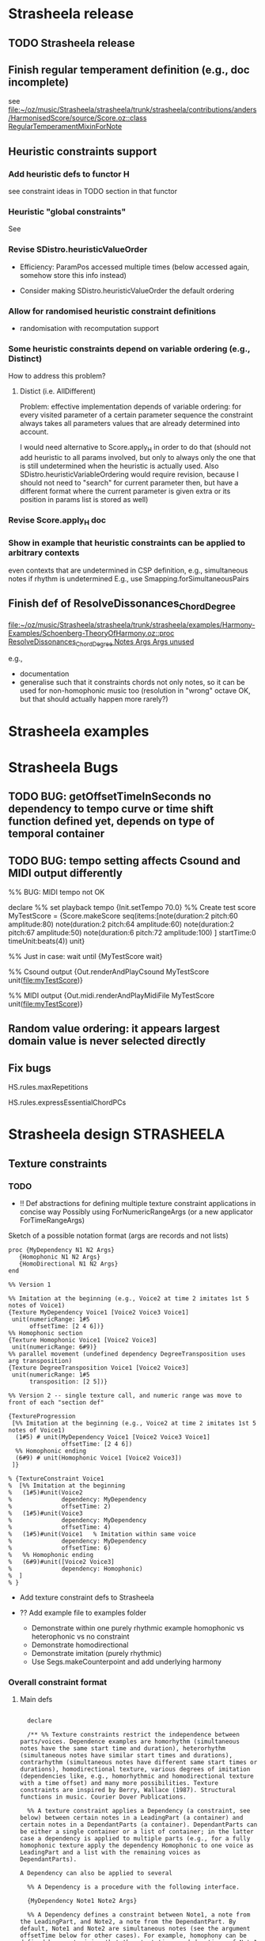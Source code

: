 #+CATEGORY: Strasheela

#+BABEL: :noweb yes :results silent :exports none

* Strasheela release

** TODO Strasheela release

** Finish regular temperament definition (e.g., doc incomplete)

   see [[file:~/oz/music/Strasheela/strasheela/trunk/strasheela/contributions/anders/HarmonisedScore/source/Score.oz::class%20RegularTemperamentMixinForNote][file:~/oz/music/Strasheela/strasheela/trunk/strasheela/contributions/anders/HarmonisedScore/source/Score.oz::class RegularTemperamentMixinForNote]]

** Heuristic constraints support

*** Add heuristic defs to functor H

 see constraint ideas in TODO section in that functor

# OK - port Jacopos heuristic constraints from JBS-constraints to Strasheela (avoid too much repetition, though: generalise)

# OK - port OMClouds constraints as heuristics to Strasheela
   
*** Heuristic "global constraints"
    
    See 

*** Revise SDistro.heuristicValueOrder

#    - OK Allow to randomise solution, but with support for recomputation

    - Efficiency: ParamPos accessed multiple times (below accessed again, somehow store this info instead)

    - Consider making SDistro.heuristicValueOrder the default ordering

*** Allow for randomised heuristic constraint definitions 

    - randomisation with recomputation support

*** Some heuristic constraints depend on variable ordering (e.g., Distinct)

    How to address this problem?

**** Distict (i.e. AllDifferent)

 Problem: effective implementation depends of variable ordering: for
 every visited parameter of a certain parameter sequence the
 constraint always takes all parameters values that are already
 determined into account.

 I would need alternative to Score.apply_H in order to do that (should
 not add heuristic to all params involved, but only to always only the
 one that is still undetermined when the heuristic is actually
 used. Also SDistro.heuristicVariableOrdering would require revision,
 because I should not need to "search" for current parameter then, but
 have a different format where the current parameter is given extra or
 its position in params list is stored as well)

*** Revise Score.apply_H doc

*** Show in example that heuristic constraints can be applied to arbitrary contexts

    even contexts that are undetermined in CSP definition, e.g., simultaneous notes if rhythm is undetermined
    E.g., use Smapping.forSimultaneousPairs


** Finish def of ResolveDissonances_ChordDegree
   [[file:~/oz/music/Strasheela/strasheela/trunk/strasheela/examples/Harmony-Examples/Schoenberg-TheoryOfHarmony.oz::proc%20ResolveDissonances_ChordDegree%20Notes%20Args%20Args%20unused][file:~/oz/music/Strasheela/strasheela/trunk/strasheela/examples/Harmony-Examples/Schoenberg-TheoryOfHarmony.oz::proc ResolveDissonances_ChordDegree Notes Args Args unused]]

   e.g., 
   - documentation
   - generalise such that it constraints chords not only notes, so it can be used for non-homophonic music too (resolution in "wrong" octave OK, but that should actually happen more rarely?)


* Strasheela examples


* Strasheela Bugs

** TODO BUG: getOffsetTimeInSeconds  no dependency to tempo curve or time shift function defined yet, depends on type of temporal container

** TODO BUG: tempo setting affects Csound and MIDI output differently

%% BUG: MIDI tempo not OK

declare
%% set playback tempo
{Init.setTempo 70.0}
%% Create test score
MyTestScore = {Score.makeScore
	       seq(items:[note(duration:2
			       pitch:60
			       amplitude:80)
			  note(duration:2
			       pitch:64
			       amplitude:60)
			  note(duration:2
			       pitch:67
			       amplitude:50)
			  note(duration:6
			       pitch:72
			       amplitude:100)
			 ]
		   startTime:0
		   timeUnit:beats(4))
	       unit}


%% Just in case: wait until 
{MyTestScore wait}


%% Csound output 
{Out.renderAndPlayCsound MyTestScore
 unit(file:myTestScore)}

%% MIDI output
{Out.midi.renderAndPlayMidiFile MyTestScore
 unit(file:myTestScore)}


** Random value ordering: it appears largest domain value is never selected directly

** Fix bugs

   HS.rules.maxRepetitions

   HS.rules.expressEssentialChordPCs


* Strasheela design						    :STRASHEELA:

** Texture constraints

*** TODO 

    - !! Def abstractions for defining multiple texture constraint applications in concise way
      Possibly using ForNumericRangeArgs (or a new applicator ForTimeRangeArgs) 

Sketch of a possible notation format (args are records and not lists)

#+begin_src oz :results output 
    proc {MyDependency N1 N2 Args}
       {Homophonic N1 N2 Args}
       {HomoDirectional N1 N2 Args}
    end
      
    %% Version 1
    
    %% Imitation at the beginning (e.g., Voice2 at time 2 imitates 1st 5 notes of Voice1)
    {Texture MyDependency Voice1 [Voice2 Voice3 Voice1]
     unit(numericRange: 1#5
          offsetTime: [2 4 6])}
    %% Homophonic section
    {Texture Homophonic Voice1 [Voice2 Voice3]
     unit(numericRange: 6#9)}
    %% parallel movement (undefined dependency DegreeTransposition uses arg transposition)
    {Texture DegreeTransposition Voice1 [Voice2 Voice3]
     unit(numericRange: 1#5
          transposition: [2 5])}
  
    %% Version 2 -- single texture call, and numeric range was move to front of each "section def"
    
    {TextureProgression
     [%% Imitation at the beginning (e.g., Voice2 at time 2 imitates 1st 5 notes of Voice1)
      (1#5) # unit(MyDependency Voice1 [Voice2 Voice3 Voice1]  
                   offsetTime: [2 4 6])
      %% Homophonic ending
      (6#9) # unit(Homophonic Voice1 [Voice2 Voice3])
     ]}
    
    % {TextureConstraint Voice1
    %  [%% Imitation at the beginning
    %   (1#5)#unit(Voice2
    %              dependency: MyDependency
    %              offsetTime: 2)
    %   (1#5)#unit(Voice3
    %              dependency: MyDependency
    %              offsetTime: 4)
    %   (1#5)#unit(Voice1   % Imitation within same voice
    %              dependency: MyDependency
    %              offsetTime: 6)
    %   %% Homophonic ending
    %   (6#9)#unit([Voice2 Voice3]
    %              dependency: Homophonic)
    %  ] 
    % }
#+end_src


    - Add texture constraint defs to Strasheela

    - ?? Add example file to examples folder
      - Demonstrate within one purely rhythmic example homophonic vs heterophonic vs no constraint
      - Demonstrate homodirectional
      - Demonstrate imitation (purely rhythmic)
      - Use Segs.makeCounterpoint and add underlying harmony


*** Overall constraint format

**** Main defs

#+srcname: MakeTextureConstraint
#+begin_src oz :results output 
    
    declare
    
    /** %% Texture constraints restrict the independence between parts/voices. Dependence examples are homorhythm (simultaneous notes have the same start time and duration), heterorhythm (simultaneous notes have similar start times and durations), contrarhythm (simultaneous notes have different same start times or durations), homodirectional texture, various degrees of imitation (dependencies like, e.g., homorhythmic and homodirectional texture with a time offset) and many more possibilities. Texture constraints are inspired by Berry, Wallace (1987). Structural functions in music. Courier Dover Publications.
    
    %% A texture constraint applies a Dependency (a constraint, see below) between certain notes in a LeadingPart (a container) and certain notes in a DependantParts (a container). DependantParts can be either a single container or a list of container; in the latter case a dependency is applied to multiple parts (e.g., for a fully homophonic texture apply the dependency Homophonic to one voice as LeadingPart and a list with the remaining voices as DependantParts).
  
  A Dependency can also be applied to several 
    
    %% A Dependency is a procedure with the following interface.
    
    {MyDependency Note1 Note2 Args}
    
    %% A Dependency defines a constraint between Note1, a note from the LeadingPart, and Note2, a note from the DependantPart. By default, Note1 and Note2 are simultaneous notes (see the argument offsetTime below for other cases). For example, homophony can be defined by constraining that the start times and durations of Note1 and Note2 are equal. Constraints that require more complex score contexts (e.g., the note succeeding Note1 in LeadingPart) are defined by accessing such contexts from the given notes (e.g., using methods like getTemporalSuccessor). The Dependency argument Args contains values for all optional arguments in the Args argument of a texture constraint (see below). Various dependencies are predefined (e.g., Homophonic, and HomoDirectional), and users can freely define their own.
    %%
    %% The argument Args of a texture constraint supports the following optional arguments.
    %%
    %% offsetTime (default 0): Using this argument, various forms of imitation can be defined. The dependency constraint is applied to a note in DependantPart that starts the specified amount of offset later than the respective note in LeadingPart.
    %% Remember that negative offset times are not allowed (if you would need them, simply swap the arguments LeadingPart and DependantPart).
    %% In case DependantParts is a list of containers, then a list of individual offset times can be given.
    %%
    %% timeRange: TODO
    %%
    %% numericRange (default nil): Specifies the positions of the affected notes in LeadingPart. For example, the numeric range [1#3 5#6] affects the notes at position 1-3 and 5-6 in LeadingPart and their simultaneous notes in DependantPart (if offsetTime is the default). numericRange is based on SMapping.forNumericRange, and supports all its index integers notations.
    %%
    %% Note that further arguments can be provided, which are then forwarded to the dependency constraints. For example, a transposition dependency may use a transposition argument which would then be included in the Args record for Texture. 
    %% In case DependantParts is a list of containers, then a list of individual values can be given to any argument.
    %%
    %%
    %% */
    %% TODO:
    %% * Generalise (or multiple versions?):
    %%  - Add an arg like processNoteLists: true OR false (false is the default). If true, then instead of processing one note of LeadingPart at a time, lists of notes are taken (as specified by numericRange). This is useful for constraining non-overlapping score contexts. For example, a dependency where a sequence of pitches are repeated (or transposed) without retaining their order (as Feldman does) can only be defined that way. By specifying an extra argument for this instead of generalising the whole definition, only specific dependency definitions need to deal with such cases, while others can rely on processing of individual notes. 
    %%  - Using SMapping.forNumericRange is only an option, another is SMapping.forTimeRange
    %%  - ?? Sim items is only an option, another is notes at same position, another is sim with an offset
    %%  - ?? Is is correct to only constrain notes? Should that be more general?
    proc {Texture Dependency LeadingPart DependantParts Args}
       Defaults = unit(numericRange: nil %% TODO: move this arg elsewhere (strucurally different)
                       offsetTime: 0)
       As = {Adjoin Defaults Args}
       proc {ConstrainPart N1 DependantPart Ags}
          DependantNs
       in
          thread
             DependantNs
             = {N1 getSimultaneousItemsOffset($ Ags.offsetTime
                                              toplevel: DependantPart
                                              test: isNote)}
          end
          thread
             {ForAll DependantNs
              proc {$ DependantN} {Dependency N1 DependantN Ags} end}
          end
       end
       fun {DuplicateArgs Ags N}
          {List.mapInd {List.make N}
           fun {$ I _}
              {Record.map Ags
               fun {$ X}
                  if {IsList X} then {Nth X I} else X end
               end}
           end}
       end
    in
       {SMapping.forNumericRange {LeadingPart collect($ test:isNote)}
        As.numericRange 
        proc {$ N}
           if {IsList DependantParts}
           then
              {ForAll {LUtils.matTrans
                       [DependantParts {DuplicateArgs As {Length DependantParts}}]}
               proc {$ [DependantPart Ags]}
                  {ConstrainPart N DependantPart Ags}
               end}
           else {ConstrainPart N DependantParts As}
           end
        end}
    end
  
    /** %% TODO: doc
    %% */
    proc {TextureProgression Specs}
       {ForAll Specs
        proc {$ NumericRange#Spc}
           Dependency = Spc.1
           LeadingPart = Spc.2
           DependantParts = Spc.3
           Args = {Record.subtractList Spc [1 2 3]}
        in
           {Texture Dependency LeadingPart DependantParts {Adjoin unit(numericRange:NumericRange) Args}}
        end}
    end
    
    /** %%
    %% Note that a truely homophonic texture only results for the default offset time 0, otherwise a time-shifted "homophonic" imitation results.
    %% */
    %% TODO:
    %% - doc
    %% - revise proc name
    proc {Homophonic N1 N2 Args}
       {N1 getStartTime($)} + Args.offsetTime = {N2 getStartTime($)}
       {N1 getDuration($)} = {N2 getDuration($)}
    end
    
    /* %% Heterophonic
    %% */
    %% NOTE: Heuristic constraints only affect parameters that are distributed
    %% TODO: add + Args.offsetTime to start1
    proc {HeuristicHomophonic N1 N2 Args} 
       {Score.apply_H H.equal [{N1 getStartTimeParameter($)} {N2 getStartTimeParameter($)}] 1}
       {Score.apply_H H.equal [{N1 getEndTimeParameter($)} {N2 getEndTimeParameter($)}] 1}
    end
    
    
    /** %% If the start time of N1 occurs between start and end of N2 including, then the start time of these notes are equal. In other words, the notes of N2's voice may be shorter than those of N1's voice, but whenever a longer note starts in the latter voice there also starts a note in the former.
    %% Generalised (?) version of "Orjan Sandred's notion of hierarchic rhythm.
    %% */
    %% BUG: can fail, but such minor inconsistencies may actually be good
    %% Problem: overall, rhythm followed too closely -- but I can easily force it otherwise (e.g., more notes in one layer with same overall end time.
    proc {HierarchicHomophonic N1 N2 Args}
       Start1 = {N1 getStartTime($)} + Args.offsetTime
       Start2 = {N2 getStartTime($)}
       End2 = {N2 getEndTime($)}
    in
       {FD.impl {FD.conj
                 (Start2 =<: Start1)
                 (Start1 =<: End2)}
        (Start1 =: Start2)
        1}
    end
    
    proc {HomoDirectional N1A N2A Args}
       N1B = {N1A getTemporalSuccessor($)}
       N2B = {N2A getTemporalSuccessor($)}
    in
       if N1B \= nil andthen N2B \= nil
       then
          {Pattern.direction {N1A getPitch($)} {N1B getPitch($)}}
          = {Pattern.direction {N2A getPitch($)} {N2B getPitch($)}}
       end
    end
    
#+end_src

**** Tests and examples

#+begin_src oz :results output
  <<MakeTextureConstraint>>
  
  %%
  %% Usage example, implementing a homorhythmic texture
  %%
  
  proc {MyDependency N1 N2 Args} 
     {Homophonic N1 N2 Args}
          % {HierarchicHomophonic N1 N2 Args}
          % {HeuristicHomophonic N1 N2 Args}
     {HomoDirectional N1 N2 Args}
  end
    
    
   {GUtils.setRandomGeneratorSeed 0}
    {SDistro.exploreOne 
     proc {$ MyScore}
        Voice1 Voice2 Voice3
     in
        MyScore = {Score.make sim([seq(info: fomus(inst: soprano)
                                       handle:Voice1
                                       [note note note note note note note note note note note note]
                                      )
                                   seq(info: fomus(inst: soprano) 
                                       handle:Voice2
                                       [note note note note note note note note note note note note])
                                   seq(info: fomus(inst: soprano) 
                                       handle:Voice3
                                       [note note note note note note note note note note note note])
                                  ]
                                 startTime:0
                                 timeUnit:beats(4))
                   add(note:fun {$ _}
                               {Score.make2 note(duration: {FD.int [1 2 4]}
                                                 pitch: {FD.int 60#72})
                                unit}
                            end)}
        {TextureProgression
         [%% Imitation at the beginning (e.g., Voice2 at time 2 imitates 1st 5 notes of Voice1)
          (1#5) # unit(MyDependency Voice1 [Voice2 Voice3 Voice1]  
                       offsetTime: [2 4 6])
          %% Homophonic ending
          (8#12) # unit(Homophonic Voice1 [Voice2 Voice3])
         ]}
        
        % {Texture MyDependency Voice1 [Voice2 Voice3 Voice1]
        %  unit(numericRange: 1#5
        %       offsetTime: [2 4 6])}      
        % {Texture Homophonic Voice1 [Voice2 Voice3]
        %  unit(numericRange: 9#12)}
        
        % {Texture MyDependency Voice1 Voice2
        %  unit(numericRange: 1#9
        %       offsetTime: 2)}
        
     end
     unit(value: heuristic
          % value:random
          order: leftToRight
         )}
  
#+end_src



#+begin_src oz :results output
  %% TMP test
  
    <<MakeTextureConstraint>>
  
    
    declare
    Voice1 Voice2 Voice3
    MyScore = {Score.make sim([seq(info: fomus(inst: soprano)
                                   handle:Voice1
                                   [note note note note note note note note note note note note]
                                  )
                               seq(info: fomus(inst: soprano) 
                                   handle:Voice2
                                   [note note note note note note note note note note note note])
                               seq(info: fomus(inst: soprano) 
                                   handle:Voice3
                                   [note note note note note note note note note note note note])
                              ]
                              startTime:0
                              timeUnit:beats(4))
               add(note:fun {$ _}
                           {Score.make2
                            note(duration: {FD.int [1 2 4]}
                                 pitch: {FD.int 60#72}
                                )
                            unit}
                        end)}
    {Texture MyDependency Voice1 [Voice2 Voice3 Voice1]
     unit(numericRange: 1#9
          offsetTime: [2 4 6])}      
#+end_src


Test method getSimultaneousItemsOffset
   
#+begin_src oz :results output
%% Test
  
  declare
  Voice1
  MyScore = {Score.make sim([seq(handle:Voice1
                                 [note(duration:1
                                       pitch:60)
                                  note(duration:1
                                       pitch:61)
                                  note(duration:2
                                       pitch:62)
                                  note(duration:1
                                       pitch:63)
                                  note(duration:1
                                       pitch:64)]
                                )
                                   seq(info: voice2
                                       [note(duration:1
                                             pitch:50)
                                        note(duration:1
                                             pitch:51)
                                        note(duration:2
                                             pitch:52)
                                        note(duration:1
                                             pitch:53)
                                        note(duration:1
                                             pitch:54)])
                                  ]
                                 startTime:0
                                 timeUnit:beats(4))
             unit}
  N1 = {Voice1 getItems($)}.1
  
  {Map {N1 getSimultaneousItemsOffset($ 2
                                      test: fun {$ N2}
                                               {N2 isNote($)} andthen
                                               {N2 findContainerRecursively($ {GUtils.toFun fun {$ C} {C hasThisInfo($ voice2)} end})} \= nil
                                            end)}
   fun {$ X} {X toInitRecord($)} end}
#+end_src


    Constraint applied to a container (typically a monophonic part) together with a specification for a time window: constraint is applied to all notes within that container and within that time window
    

Instead of applying a texture constraint to time windows, for now consider using =SMapping.forNumericRange=. Later you should add and the definitions =SMapping.forTimeRange= and =SMapping.mapTimeRange=.



*** "Parameters" to constrain

    - start time and duration
    - "Orjan's hierarchic rhythms (hierarchic homophony): 
      start times of notes with few long notes coincides with certain (important?) start times of a layer with more and shorter notes
    - pitch direction
    - pitch interval
    - pitch class interval
    - scale degree interval
    - ??

    - Inversion of ...



    - Interval between outer voices
    - Number of simultaneous voices/notes

    - Direct relation to dissonance degree -- I don't think I should implement that..



*** !! Always simultaneous events?

    *Decision: relation which notes are dependent notes must be controllable and not hard wired*

    Consider to make time window of dependant parts flexible, so that, e.g., various forms of imitation can be implemented with this constraint as well

    E.g., have a special "parameter" controlling the offset time between parts/voices. Of course, in case there are multiple dependant parts, their offset times can differ. 

    A nice result of this option would be, that I would have some flexible means to increase/decrease the amount of imitation, and also the offset times between imitations 

    Alternative option to find out dependant notes: same position 
    - Advantage: computationally cheap (no searching)
    - Disadvantage: less flexible, e.g., cannot deal with cases of different numbers of notes in related parts
  

*** How to implement similarity (hetero-)

    Heuristic constraints? Possibly with a random element (makes recomputation impossible)
     
    Try to avoid modelling it with strict constraints (e.g., using pattern constraints such as HowManyTry) -- inefficient, and unnecessarily strict


*** Higher-level texture constraints 

    Texture development with multiple calls of low-level texture constraints (see [[*Overall%20constraint%20format][Overall constraint format]])

    Could perhaps be implemented with something like a mapping, where for all arguments of the low-level texture constraints a sequence can be specified (and all args are optional) 


    Using the numericRange (or timeRange) notation together with predefined texture dependencies I could relatively concisely define textual developments
    


** !! Heuristic constraints on pitches: store distro strategies in HS.distro

   for [preliminary def] see 
   [[file:~/Compositions/Ethno2-Demo/oz/GlobalDefs.oz]]

   Missing in the def above: pattern motifs and heuristic constraints on pitches are incompatible 
   (pitches determined by propagation instead, no effect of heuristic constraints)

   Also, the somewhat revised distro defs in HS.distro are problematic -- temporal parameters of containers should not be visited early, but should also not be ignored altogether


** Pattern motifs: support for motif start parameter

   This support was already added to the Indian Shruti demo for Ethno2, see 
   file:~/Compositions/Ethno2-Demo/oz/Indian-Shrutis-Demo.oz

   add this functionality somehow to Pattern.useMotifs


** Regular Temperament as pitch (pitch class) representation

*** TODO 

    OK - Doc HS.db.makeRegularTemperament and HS.db.ratioToRegularTemperamentPC
      see [[file:~/oz/music/Strasheela/strasheela/trunk/strasheela/contributions/anders/HarmonisedScore/source/Database.oz::fun%20MakeRegularTemperament%20Generators%20GeneratorFactors%20Args][file:~/oz/music/Strasheela/strasheela/trunk/strasheela/contributions/anders/HarmonisedScore/source/Database.oz::fun MakeRegularTemperament Generators GeneratorFactors Args]]

    - Mapping of symbolic notation names (nominals and accidentals) to JI ratios, and then to PCs to temperament
      see [[file:~/oz/music/Strasheela/strasheela/trunk/strasheela/contributions/anders/RegularTemperament/RegularTemperament.oz::TODO%20ASCII%20notation%20for%20Extended%20Helmholtz%20Notation%20or%20Sagittal%20which%20mean%20their%20JI%20interpretation%20and%20which%20are%20then%20rounded%20into%20temperament%20with%20DB%20ratioToRegularTemperamentPC][file:~/oz/music/Strasheela/strasheela/trunk/strasheela/contributions/anders/RegularTemperament/RegularTemperament.oz::TODO ASCII notation for Extended Helmholtz Notation or Sagittal which mean their JI interpretation and which are then rounded into temperament with DB ratioToRegularTemperamentPC]]

      - Map each nominal and accidental to a ratio
	Still missing: suitable ASCII representation for EHE notation
      - In RegT.db.makeFullDB, allow to specify a set of possible accidentals to use for a certain temperament 
      - Map nominal/accidental ratios to PCs in current temperament (for some PCs there can be multiple symbolic notations)
      - (as in ET31 etc:) Create tuplet with PCs as features that map to the list of corresponding symbolic notations and the other way round
      - ?? Howto decide which notation to use if a specific PC is mapped to multiple symbolic notations? Write manually some tuple for this mapping, as before?

    - Chord / Scale / Interval databases
      
      - mapping symbolic note names to PCs in temperaments, then use this mapping in database (e.g., with existing ET31 database)
      OK - special chord/scale/interval features like dissonanceDegree: only included in database if given explicitely. In that case, entries without this features are filtered out. Report removals.
      OK - automatically filter out double entries (e.g., different JI database entries could be mapped to same temperament PCs, but then somehow report these removals.
      OK - optionally, extend chord/scale/interval database with extra entries given as args


    - Symbolic pitch notation

      - nominals measured in number of fifth up/down
      - accidentals # and b also measured in number of fifths up/down
      - map nominals internally to PCs with accumulated fifths generator 
	- approximate ratio 3/2 in temperament
	- if error of fifths larger than 11-comma (33#32, quarter tone) then exception: no symbolic notation
      - map all other accidentals to approximated JI accidentals
      - ?? what about quarter-tone accidentals of ET31 DB, should I replace these with 11-comma (33#32) accidental? Would that be too large an error (JI interpretion of accidental and 31-TET interval 38.71)?


    - Revise RegT.transform
      see [[file:~/oz/music/Strasheela/strasheela/trunk/strasheela/contributions/anders/RegularTemperament/source/DB.oz::fun%20Transform%20MyPitch][file:~/oz/music/Strasheela/strasheela/trunk/strasheela/contributions/anders/RegularTemperament/source/DB.oz::fun Transform MyPitch]]

    - Music notation output

      - Simple approach: notate 12-TET approximation, annotated with numeric cent offsets

      - Better approach: use mapping PCs -> symbolic notation (see above). Map each symbolic notation accidental to the corresponding EHE notation code for Lilypond etc.


    - Demonstrating examples
      see [[file:~/oz/music/Strasheela/strasheela/trunk/strasheela/examples/RegularTemperaments.oz]]


*** Info

**** Regular temperament usage infos

***** Computing required number of temperament tones for specific chords

	From: 	hmiller@IO.COM
	Subject: 	Re: [tuning] Re: 31TET as as "do it all" (or at least most things) scale
	Date: 	3. Juni 2010 05:17:29 GMT+01:00
	To: 	tuning@yahoogroups.com

One nice thing about regular temperament mappings is that you can easily 
tell how many notes in a chain you'll need if you want 7-limit tetrads 
(with simple arithmetic). Take negri as an example, with a generator 
mapping of <0, -4, 3, -2]. The most negative number in the mapping is -4 
and the most positive number is 3; so you'll need 4 + 1 + 3 = 8 notes in 
a chain for a single 4:5:6:7 or 1/4:5:6:7 chord (-4, -3, -2, -1, 0, 1, 
2, 3). Every additional note in the chain gives you another pair of 
tetrads, so the 10-note MOS has 3 of each (otonal and utonal). With 
scales that repeat at a fraction of an octave, this gives you the number 
of notes in a period, so you'll have to multiply by the number of 
periods in an octave.

**** Advantages and Possibilities 

    - Allows for arbitrary regular temperaments, including high-limit JI
    - Allows for new harmony constraints (e.g., Tenney-distance)
    
    - Dynamic tuning (even with only slightly extended current harmony model)

:COMMENT:

If I only have a new note mixin class that maps regular temperaments to a pitch class (i.e. still use the existing chord/scale classes etc), then I can already do dynamic tuning within certain limitations.

***** Email Bill Sethares Excerpt

	From: 	sethares@gmail.com
	Subject: 	Re: Comments on paper intended for Perspectives of New Music?
	Date: 	24. April 2010 03:40:54 GMT+01:00
	To: 	torsten.anders@plymouth.ac.uk

I think I have some good news for you then... here's the beauty of the  
"continua" that
Andy Milne and I talk about in our paper. Pick a set of generators and  
fix all but one.
Let this one change, and you get a variety of tunings. As long as you  
stay within some
pretty generous bounds (the "valid tuning range") then you get the  
exact same i,j pairs
for each interval and chord. So for instance, in the syntonic  
continuum, you have both
12-ET and 19-ET (along with a bunch of others). If you choose three  
sets of i,j so as to give you
a major chord in 12-ET, then the exact same i,j also give a major  
chord in 19-ET.
Of course, the exact tuning of the notes changes, but the basic  
relationships of
root-third-fifth are obtained in both ETs. The point is that you don't  
need to redefine
the chords/scales for every tuning separately, you can inherit from  
one tuning to another.

:END: 
  

**** Summary

Constrain the relation between generators of regular temperament, their  
factors and a 1200-TET pitch class (i.e. cents)
    
  (Generator1 * I + Generator2 * j + ...) mod 1200 = PitchClass


I would primarily need to write a new mixin for  
note classes which introduces the variables i, j, ... (and possibly  
the generators as variables), new chord/scale/interval databases in  
1200-TET (somehow generalised so that they can be customised for  
different regular temperaments!), and customised music notation for  
1200-TET (again customisable for different regular temperaments).  
Alternatively, I may choose 1200000-TET as pitch resolution (but 1200- 
TET already results in rather large variable domains witch may hamper  
efficiency). Anyway, I could keep several thousand related lines of  
code untouched :)

This idea artificially restricts the model to the octave as a period of a regular temperament with 1 or  
more further generators. However, as a musician I like to work with  
pitches without octave components (pitch classes). And I need pitch classes, e.g., to constrain relation to pitch class set of related chords/scales.

A regular temperament I would certainly implement with this approach  
is JI with some high prime limit. For example, I may use the just  
fifths and commas represented by a music notation such as Extended  
Helmholtz-Ellis as generators. I would then have a representation of  
this notation, which can be constrained.

In the long run, I would consider to introduce variants of the chord  
and scale classes where the pitches are defined directly by regular  
temperament generators and their factors instead of pitch classes. I  
expect this would cause quite some programming problems, and might not  
even possible, but it would be worth a try (I am currently using  
selection constrains -- something like a function NTH as constraint --  
to define the relation, e.g., between a chord index and the  
corresponding untransposed pitch class set. Instead of a pitch class  
set I would then instead have multiple sets of generators and factors  
that are interdependent). It may not be possible, because my language  
does not support a variable domain like set of tuples of integers. But  
it would be worth a try, because it would abstract away chord/scale  
definitions from a single temperament and thus generators could change  
within a piece (as you describe in your CMJ paper "Isomorphic  
Controllers and Dynamic Tuning: Invariant Fingering over a Tuning  
Continuum"), and it would then make also make the generators  
themselves constrainable (effectively the "tuning bend" would be  
constrained). Hm. No idea where that leads :)


**** Examples: Generator & Factor to PC mapping 

***** Meantone

    (Generator1 * I) mod 1200 = PC

    Generator1 = 696 cent (696.578428 cent)
    
    I = 0; PC = 0
    I = 1; PC = 696 // fifth
    I = 2; PC = 191 // maj second
    I = -1; PC = 504 // fourth
    ...

***** 7-limit JI

      (Generator1 * I1 + Generator2 * I2 + Generator3 * I3) mod 1200 = PC

      Generator1 = 702 // 3:2
      Generator2 = 386 // 5:4
      Generator3 = 969 // 7:4

      I1=0; I2=0; I3=0; PC = 0
      I1=0; I2=-1; I3=1; PC = 583 // 7:5
      I1=0; I2=1; I3=-1; PC = 617 // 10:7



**** Another Description: Regular Temperaments as Pitch Representation

***** Current Strasheela approach: ETs:

      Regular temperament with a single generator, represented by an (the ET pitch class) 
      
      1D regular temperament: octave is actually not another generator (period), therefore I can easily define relation between pitch classes and pitch with modulus.

      generator is alpha=2^(1/n)  : n is number of pitches per octave
      
      pitch classes then correspond to 
      alpha^1, alpha^2, alpha^3, ... alpha^n.

      Example 12-TET
      alpha=2^(1/n) = 1.0595    : frequency ratio of 12-TET step

      alpha^12 = 2.0 (the octave) 
      

***** Generalisation: n-D regular temperaments

     Allow for more than one generator, which then together represent a pitch class

     I would then only need some integer formula to map to pitches. However, I likely have no single-integer pitch class anymore..
     
     alpha: first generator
     beta: second generator

****** Using Floats

      alpha^i * beta^j

      In my current approach, beta is fixed to 2.0 (the octave)


      Example: Meantone 

      alpha = 5^(1/4) = 1.495348
      beta = 2.0

      alpha^0 * beta^0 = 1.0      // the root
      alpha^1 * beta^0 = 1.495348 // the fifth
      alpha^2 * beta^0 = 2.2361 // the nineth
      alpha^2 * beta^-1 = 1.118 // the major second
      ...

****** Using Integers

      Can I redefine this with cents (integers) instead of ratios (floats)
      I may even consider millicent...
      
      Mapping from regular temperament to pitches.
      alpha*i + beta*j = pitch

      Example Meantone: 
      alpha = 696 cent (696.578428 cent)
      beta = 1200 cent

      alpha*0 + beta*0 = 0 // the root 
      alpha*1 + beta*0 = 696 // the fifth
      alpha*2 * beta*0 = 1392 // the nineth
      alpha*2 * beta*-1 = 192 // the major second
      ...


      Example 12-TET:
      alpha = 100 cent
      beta = 1200 cent

      alpha*0 + beta*0 = 0 // the root 
      alpha*1 + beta*0 = 100 // the fifth
      alpha*2 * beta^0 = 200 // the nineth
      alpha^1 * beta^1 = 1300 // the minor ninth
      ...


      Example 7-limit JI:
      NOTE: I possibly better use 3:1, 5:1 etc...
      alpha = 1200 cent (2:1)
      beta = 702 cent (3:2)
      gamma = 386 cent (5:4)
      delta = 969 cent (7:4)
      
      alpha*0 + beta*0 + gamma*0 + delta*0 = 0
      alpha*0 + beta*0 + gamma*0 + delta*1 = 969 (7:4)
      alpha*0 + beta*0 + gamma*-1 + delta*1 = 583 (7:5)
      alpha*1 + beta*0 + gamma*1 + delta*-1 = 617 (10:7)


****** NOTE: 

     !!  Only problem: I cannot have negative numbers!  

     There are ways around that using some offset...


     The implementation can perhaps use one of the generalised sum propagators for efficiency
     http://www.mozart-oz.org/documentation/system/node21.html#section.fd.arithmetic



**** Info on Regular Temperaments in general

***** TODO !! Function/mapping of ratios to corresponding cent values for a given regular temperament 

      I would need a function that expects a set of generators that defines a regular temperament (in cent), and a frequency ratio (pitch class, i.e. without octave component) that expresses an interval and returns the approximation of this interval in the regular temperament (in cent).

      I can then define a single large JI chord/interval/scale database and use it for arbitrary regular temperaments (I would only need to prune the database, removing JI chords/scales/intervals whose approximation in the temperament has a too large error, and possible doublicates).

      Idea for simple implementation: compute all pitches of temperament in cent (sorted tuple of integers). Then, given a JI ratios translated into cent simply search for the temperament pitch that is closest. The difference is the error. 

***** TODO Notation for regular temperaments

      Use Extended Helmholtz-Ellis notation

****** Method 1

       - Specify temperted fifth interval in cent (quasi as generator, whether actually a generator of the regular temperament or not)
       	 -> I can then identify automatically all pitches notated quasi as sequence of Phythagorean fifths
       - Optionally, specify further tempered commas with their accidental (Strasheela atom and EHE string for Lilypond)
       	 -> I can then identify automatically all notation variants possible for each pitch

****** Method 2 (can both be used)

       - Define table (tuple) that maps 1200-TET pitch classes (cent values) to (i) Strasheela pair Nominal#Accidental and (ii) corresponding Lilypond code for nominals and accidentals
   
****** Method 3: simple

       If regular temperament is mapped to keys of Halberstadt keyboard, then I can simply notated these keys, quasi a tabulature :)
       This approach likely enough for Ethno2 contest (is using 24 tones then notated quarter tones)


***** Lists of Regular Temperaments 

      Catalog of Linear Temperaments (i.e. rank-2 regular temperaments where one generator is the octave)
      http://x31eq.com/catalog.htm 

      Another list of Linear Temperaments 
      http://www.tonalsoft.com/enc/e/equal-temperament.aspx

      Regular Temperament Finder (online application)
      http://x31eq.com/temper/pregular.html

      http://x31eq.com/temper/net.html
      


****** Graham' list

        From: 	gbreed@gmail.com
	Subject: 	Re: [tuning] The regular mapping paradigm strikes back
	Date: 	1. Mai 2010 10:27:39 GMT+01:00
	To: 	tuning@yahoogroups.com
	Reply-To: 	tuning@yahoogroups.com


Here's the generator for every rank 2 name in my database where the
period is an octave. That is, every TOP-RMS strictly linear
temperament based on consecutive primes. It tried to remove anything
obviously deviant, which would mean it was defined on a
non-consecutive prime limit. I may have missed some. Duplicate names
mean similar mappings for different limits.

38.413 Slender
45.139 Quartonic
77.191 Tertiaseptal
77.709 Valentine
77.881 Valentine
82.505 Nautilus
88.076 Octacot
98.670 Passion
100.838 Ripple
116.633 Miracle
116.675 Miracle
116.747 Miracle
125.608 Negrisept
125.755 Negripent
130.106 Mohajira
146.474 Bohpier
146.545 Bohpier
154.579 Nusecond
158.649 Hemikleismic
158.868 Hystrix
162.747 Porcupine
162.880 Porcupine
163.950 Porcupine
175.434 Sesquiquartififths
176.160 Tetracot
193.201 Luna
193.244 Hemithirds
193.898 Hemiwuerschmidt
228.334 Gorgo
230.336 Gamera
230.762 Gidorah
232.031 Cynder/Mothra
232.193 Cynder
233.930 Guiron
234.459 Rodan
239.977 Penta
251.881 Semaphore
252.635 Semaphore
259.952 Superpelog
260.388 Bug
271.107 Quasiorwell
271.426 Orwell
271.509 Orwell
271.546 Orwell
271.627 Orson
310.144 Myna
310.146 Myna
310.276 Myna
315.181 Parakleismic
315.240 Parakleismic
316.473 Keemun
316.732 Catakleismic
317.007 Hanson
317.121 Countercata
317.656 Keemun
321.847 Superkleismic
321.930 Superkleismic
339.519 Amity
348.119 Vicentino
348.415 Mohajira
348.477 Mohajira
348.558 Mohajira
348.594 Dicot
348.736 Mohajira
348.810 Mohajira
351.477 Hemififths
355.904 Beatles
378.479 Muggles
380.058 Magic
380.352 Magic
380.696 Magic
380.787 Magic
386.863 Grendel
387.383 Wuerschmidt
387.799 Wuerschmidt
425.942 Squares
425.957 Squares
426.276 Squares
427.208 Sidi
441.335 Clyde
443.058 Sensipent
443.383 Sensisept
443.626 Sensi
443.945 Sensisept
456.014 Father
464.845 Semisept
475.543 Vulture
475.636 Vulture
478.431 Mother
489.709 Superpyth
489.922 Superpyth
491.762 Quasisuper
496.746 Dominant
496.961 Undecental
497.384 Kwai
497.441 Cassandra
497.629 Schismatic
497.887 Alt. Cassandra
497.915 Garibaldi
498.243 Pontiac
498.264 Helmholtz
498.427 Dominant
498.444 Schism
498.761 Grackle
499.860 Sharptone
503.031 Meantone
503.358 Meantone
503.505 Meantone
503.566 Meanpop
503.761 Meantone
503.789 Meanpop
506.221 Flattone
516.694 Marvo
520.194 Mavila
526.003 Pelogic
567.594 Liese
568.865 Triton
580.267 Tritonic
580.286 Tritonic
582.452 Neptune

Graham


***** References

      A. Milne, W. A. Sethares, and J. Plamondon, Isomorphic Controllers and Dynamic Tuning - Invariant Fingering Over a Tuning Continuum, Computer Music Journal, Winter 2007

      http://en.wikipedia.org/wiki/Linear_temperament

      http://lumma.org/tuning/gws/regular.html


**** Emails with Bill Sethares    

     [chronological order]

****** Bill 

     From: 	sethares@gmail.com
	Subject: 	Re: Comments on paper intended for Perspectives of New Music?
	Date: 	22. April 2010 18:21:01 GMT+01:00
	To: 	torsten.anders@plymouth.ac.uk

Hi Torsten,

Thanks for the sneak preview of your paper. I read your paper (very  
quickly,
so I may not have understood some things) but I do have a few thoughts.

First, I would suggest that you motivate the work by stating some
concrete problem or problems that you are trying to solve.
As I read the introduction, it kind of sounds like this:
"here are some cool new features I added to my software Strasheela".
While I understand that this may be a personal motivation, you can
probably do better.... for example, you might pose one or more of the  
examples
(that you later on demonstrate) as a problem to be solved, and
then show how the additions to Strasheela help to solve those problems.
This is more a matter of packaging than of content, but I have to say  
that
I was a long way into the paper before I understood what you were
actually doing.

You say in a couple of places that your method is constrained to  
problems
with integer solutions, and that this is why you have not considered  
JI and
the meantone tunings directly, but only via approximation by certain  
ETs. I find this odd.
First, JI is defined by integer ratios, and it's hard to see why you  
can't
consider them in this way. As I understand the setup (and I may be
mistaken here) you use the integers 1,2,3, ... n to represent n-tone- 
equal
temperament, and then solve some kind of constrained optimization  
problem
over this set. So, what you are really doing is to take a generator  
alpha=2^(1/n)
and to consider all powers of alpha in the solution technique:
alpha^1, alpha^2, alpha^3, ... alpha^n.
If you think about the regular tuning paradigm, there is a clear way to
generalize this: have 2 generators! With alpha and beta as generators,
you still have integers to search over: you have the set
alpha^i * beta^j over a set of i in 1, 2, ... n and j in 1, 2, ... m.
In fact, this is what you are already doing, since you are assuming
octave reduction, you have just fixed one of the generators at 2.
This is why it's hard to understand why you have the restriction
to ETs -- using two generators (like you already are) you can get
a lot more tunings, just by using different values. And then of course,
if you can get to 3 or 4 generators, you will have almost every tuning
you've ever heard of...

Here's a possible criticism that you might want to address somewhere.
Suppose a reviewer were to say: algorithmic composition makes sense in
12-ET where we have centuries of knowledge about what the rules are.
But in a new tuning, one in which one doesn't have much experience,
how is it possible to define rules that can lead to sensible music?
In other words, for many people microtonality is an unknown -
in order to use the software, they are going to have to create rules
to constrain the creation of the piece. Isn't the real
problem that we don't know what the rules are?
(I think you do have an answer to this, by the way, but you
have not actually spelled it out).

A detail: I think you misunderstand Darreg's word "xenharmony".
It is not (in his usage) a synonym for microtonality. What he means
is "music that sounds different from what is possible in 12-ET."

Anyway, thanks again for showing it to me and good luck with
placing this in Perspectives!

--Bill Sethares

On Apr 21, 2010, at 8:25 AM, Torsten Anders wrote:

Dear Professor Sethares,

attached please find the draft of a paper describing a computational  
model and application examples for rule-based microtonal music  
composition, intended for publication in Perspectives of New Music.  
I would very much appreciate your comments on this paper, if you are  
interested and have the time (no full formal review necessary).

If at all possibly, please reply before end of May.

Thank you very much indeed!

Yours sincerely,
Torsten Anders

--
Torsten Anders
Interdisciplinary Centre for Computer Music Research
University of Plymouth
Office: +44-1752-586219
Private: +44-1752-558917
http://strasheela.sourceforge.net
http://www.torsten-anders.de

<MicrotonalHarmony.pdf>


****** Torsten 

Sent:  	 23 April 2010 16:58
To: 	
Bill Sethares [sethares@gmail.com]
Cc: 	
Eduardo Miranda
Attachments: 	
Dear Bill Sethares,

Thank you very much indeed for your quick and extremely helpful reply.

> First, I would suggest that you motivate the work by stating some concrete problem or problems that you are trying to solve.

That makes certainly sense.

> If you think about the regular tuning paradigm, there is a clear way to generalize this: have 2 generators!
> With alpha and beta as generators, you still have integers to search over

What a great idea!! When I developed the underlying pitch representation years ago I did not know about regular temperaments, and since then it just did not occur to me that I could do this :)

It would be pretty hard to use the approach you are presenting, because constraining the relation between i and j in alpha^i * beta^j on the one hand, and the resulting pitch on the other hand would leave the integer domain. However, I can simply represent the generators and the pitches of notes in cent (or even millicent if necessary), and then this constraint becomes

  generator1*i + generator2*j + ... = pitch

The only problem is still that I am actually limited to non-negative integers, and I would need negative i's, j's etc as well to move in all directions of the n-dimensional space of a regular temperament. However, there are ways around that using some offset... I will certainly further think about this matter :)

> But in a new tuning, one in which one doesn't have much experience, how is it possible to define rules that can lead to sensible music?

Ah, I see. I will address this question. 

> you misunderstand Darreg's word "xenharmony".

Oops, I look it up.

Again, thank you very very much for your valueable input.

Best wishes,
Torsten

--
Torsten Anders
Interdisciplinary Centre for Computer Music Research
University of Plymouth
http://strasheela.sourceforge.net
http://www.torsten-anders.de


****** Bill 

From: 	sethares@gmail.com
	Subject: 	Re: Comments on paper intended for Perspectives of New Music?
	Date: 	23. April 2010 21:20:19 GMT+01:00
	To: 	torsten.anders@plymouth.ac.uk

Happy to help...

On Apr 23, 2010, at 10:58 AM, Torsten Anders wrote:

Dear Bill Sethares,

Thank you very much indeed for your quick and extremely helpful reply. 

First, I would suggest that you motivate the work by stating some concrete problem or problems that you are trying to solve.

That makes certainly sense.

If you think about the regular tuning paradigm, there is a clear way to generalize this: have 2 generators! 
With alpha and beta as generators, you still have integers to search over 

What a great idea!! When I developed the underlying pitch representation years ago I did not know about regular temperaments, and since then it just did not occur to me that I could do this :) 

It would be pretty hard to use the approach you are presenting, because constraining the relation between i and j in alpha^i * beta^j on the one hand, and the resulting pitch on the other hand would leave the integer domain. However, I can simply represent the generators and the pitches of notes in cent (or even millicent if necessary), and then this constraint becomes 

 generator1*i + generator2*j + ... = pitch

Most things are easier in cents!

The only problem is still that I am actually limited to non-negative integers, and I would need negative i's, j's etc as well to move in all directions of the n-dimensional space of a regular temperament. However, there are ways around that using some offset... I will certainly further think about this matter :) 

I'm not sure I understand the data structures involved, but something about this strikes me
as odd. Even with an n-ET, what you are representing is "all octaves" of a single
generator. Then you have 

generator*i = pitch

So as you go up in octaves, you are wrapping large positive i back to the range 1,n.
As you go down in octaves, you are wrapping negative i back to the range 1,n.
So there is a sense in which you are (probably implicitly) dealing with negative numbers.

If you needed to constrain the optimization itself to positive integers, you could always 
estimate 

generator1*(-20+i) + generator2*(-30+j) + ... = pitch

in which case you are still estimating positive values of the i and j.
Of course, I picked the 20 and 30 out of a hat, but I think you get the idea.

But anyway, maybe this is beyond what you want to do -- it just strikes me
that you're almost all set up for it... and it would  let you directly take care
of a larger variety of tunings...

But in a new tuning, one in which one doesn't have much experience, how is it possible to define rules that can lead to sensible music?

Ah, I see. I will address this question.  

you misunderstand Darreg's word "xenharmony".

Oops, I look it up.

Again, thank you very very much for your valueable input. 

Best wishes,
Torsten

--
Torsten Anders
Interdisciplinary Centre for Computer Music Research
University of Plymouth
http://strasheela.sourceforge.net
http://www.torsten-anders.de


****** Torsten 

	Subject: 	Re: Comments on paper intended for Perspectives of New Music?
	From: 	torsten.anders@plymouth.ac.uk
	Date: 	24. April 2010 00:43:03 GMT+01:00
	To: 	sethares@gmail.com

Dear Bill Sethares,

Thanks you for coming back to this matter.

On 23.04.2010, at 21:20, Bill Sethares wrote:
On Apr 23, 2010, at 10:58 AM, Torsten Anders wrote:
The only problem is still that I am actually limited to non- 
negative integers, and I would need negative i's, j's etc as well  
to move in all directions of the n-dimensional space of a regular  
temperament. However, there are ways around that using some  
offset... I will certainly further think about this matter :)

I'm not sure I understand the data structures involved, but  
something about this strikes me
as odd. Even with an n-ET, what you are representing is "all  
octaves" of a single
generator. Then you have

generator*i = pitch

Sure, any ET is a 1-D regular temperament. However, I quasi treat ETs  
as 2-D regular temperaments, because I want an explicit representation  
of the pitch class and the octave besides the pitch. I am using the  
pitch classes, for example, to constrain the relation between notes  
and the underlying harmony and scale (the pitches of a chord/scale,  
its root and its transposition interval are also all pitch classes),  
the relation between chords and scales (as in diatonic chords), in  
chord inversions the bass is represented by a pitch class etc. I also  
need the pitches (in contrast to pitch classes), e.g., to constrain  
melodic intervals, intervals between parts etc.

So as you go up in octaves, you are wrapping large positive i back  
to the range 1,n.
As you go down in octaves, you are wrapping negative i back to the  
range 1,n.
So there is a sense in which you are (probably implicitly) dealing  
with negative numbers.


If you needed to constrain the optimization itself to positive  
integers, you could always
estimate

generator1*(-20+i) + generator2*(-30+j) + ... = pitch

in which case you are still estimating positive values of the i and j.
Of course, I picked the 20 and 30 out of a hat, but I think you get  
the idea.

Yes, something like this is what I meant with "there are ways around  
using negative numbers using some offset".

But anyway, maybe this is beyond what you want to do -- it just  
strikes me
that you're almost all set up for it... and it would  let you  
directly take care
of a larger variety of tunings...

I would certainly like to have a direct representation of regular  
temperaments, like in the formula above. However, I need to integrate  
this representation in such a way that not only the pitches of single  
notes are represented, but that I can also represent, e.g., properties  
of chords, scales and their interrelation.

As I said, I have to further think about this matter, but here is what  
I am currently contemplating. I am considering whether it would be a  
good idea to constrain the relation between the generators, their  
factors and a 1200-TET pitch class (i.e. cents) as in the following  
formula.

  (generator1*(i) + generator2*(j) + ...) mod 1200 = pitch class

Using this approach I would primarily need to write a new mixin for  
note classes which introduces the variables i, j, ... (and possibly  
the generators as variables), new chord/scale/interval databases in  
1200-TET (somehow generalised so that they can be customised for  
different regular temperaments!), and customised music notation for  
1200-TET (again customisable for different regular temperaments).  
Alternatively, I may choose 1200000-TET as pitch resolution (but 1200- 
TET already results in rather large variable domains witch may hamper  
efficiency). Anyway, I could keep several thousand related lines of  
code untouched :)

I expect you find this idea a bit odd again. It artificially restricts  
the model to the octave as a period of a regular temperament with 1 or  
more further generators. However, as a musician I like to work with  
pitches without octave components (pitch classes). I would loose this  
notion if I do not introduce the modulus in the formula above (e.g., I  
would find it difficult to handle accumulating generators where the  
resulting pitches get distributed over multiple octaves). (And  
personally I am actually not very much interested in temperaments that  
do not repeat at the octave, no idea whether this may change in a few  
years time :)

A regular temperament I would certainly implement with this approach  
is JI with some high prime limit. For example, I may use the just  
fifths and commas represented by a music notation such as Extended  
Helmholtz-Ellis as generators. I would then have a representation of  
this notation, which can be constrained.

In the long run, I would consider to introduce variants of the chord  
and scale classes where the pitches are defined directly by regular  
temperament generators and their factors instead of pitch classes. I  
expect this would cause quite some programming problems, and might not  
even possible, but it would be worth a try (I am currently using  
selection constrains -- something like a function NTH as constraint --  
to define the relation, e.g., between a chord index and the  
corresponding untransposed pitch class set. Instead of a pitch class  
set I would then instead have multiple sets of generators and factors  
that are interdependent). It may not be possible, because my language  
does not support a variable domain like set of tuples of integers. But  
it would be worth a try, because it would abstract away chord/scale  
definitions from a single temperament and thus generators could change  
within a piece (as you describe in your CMJ paper "Isomorphic  
Controllers and Dynamic Tuning: Invariant Fingering over a Tuning  
Continuum"), and it would then make also make the generators  
themselves constrainable (effectively the "tuning bend" would be  
constrained). Hm. No idea where that leads :)

Anyway, these are currently only rough ideas, they may pop up problems  
I did not anticipate.

Again, thank you for your valued input to this matter!

Best regards,
Torsten

--
Torsten Anders
Interdisciplinary Centre for Computer Music Research
University of Plymouth
Office: +44-1752-586219
Private: +44-1752-558917
http://strasheela.sourceforge.net
http://www.torsten-anders.de


****** Bill 

	From: 	sethares@gmail.com
	Subject: 	Re: Comments on paper intended for Perspectives of New Music?
	Date: 	24. April 2010 03:40:54 GMT+01:00
	To: 	torsten.anders@plymouth.ac.uk


I would certainly like to have a direct representation of regular  
temperaments, like in the formula above. However, I need to  
integrate this representation in such a way that not only the  
pitches of single notes are represented, but that I can also  
represent, e.g., properties of chords, scales and their interrelation.

I think I have some good news for you then... here's the beauty of the  
"continua" that
Andy Milne and I talk about in our paper. Pick a set of generators and  
fix all but one.
Let this one change, and you get a variety of tunings. As long as you  
stay within some
pretty generous bounds (the "valid tuning range") then you get the  
exact same i,j pairs
for each interval and chord. So for instance, in the syntonic  
continuum, you have both
12-ET and 19-ET (along with a bunch of others). If you choose three  
sets of i,j so as to give you
a major chord in 12-ET, then the exact same i,j also give a major  
chord in 19-ET.
Of course, the exact tuning of the notes changes, but the basic  
relationships of
root-third-fifth are obtained in both ETs. The point is that you don't  
need to redefine
the chords/scales for every tuning separately, you can inherit from  
one tuning to another.

As I said, I have to further think about this matter, but here is  
what I am currently contemplating. I am considering whether it would  
be a good idea to constrain the relation between the generators,  
their factors and a 1200-TET pitch class (i.e. cents) as in the  
following formula.

(generator1*(i) + generator2*(j) + ...) mod 1200 = pitch class

Using this approach I would primarily need to write a new mixin for  
note classes which introduces the variables i, j, ... (and possibly  
the generators as variables), new chord/scale/interval databases in  
1200-TET (somehow generalised so that they can be customised for  
different regular temperaments!), and customised music notation for  
1200-TET (again customisable for different regular temperaments).  
Alternatively, I may choose 1200000-TET as pitch resolution (but  
1200-TET already results in rather large variable domains witch may  
hamper efficiency). Anyway, I could keep several thousand related  
lines of code untouched :)

I expect you find this idea a bit odd again. It artificially  
restricts the model to the octave as a period of a regular  
temperament with 1 or more further generators. However, as a  
musician I like to work with pitches without octave components  
(pitch classes). I would loose this notion if I do not introduce the  
modulus in the formula above (e.g., I would find it difficult to  
handle accumulating generators where the resulting pitches get  
distributed over multiple octaves). (And personally I am actually  
not very much interested in temperaments that do not repeat at the  
octave, no idea whether this may change in a few years time :)

Not at all odd... I have played around with non-octave music, but  
certainly it's the most popular
interval ever, and I'd hate to have to live without it! But within the  
regular tuning setup, the octave
is no different from any other defining interval: it's just another  
generator. If you happen to pick
it always equal to 2, that's a pretty good choice.


**** OLD

****** Define program for creating regular temperaments, expecting generator and period intervals

       Generator and Period are cent values

       G is generator
       P is period
       N \in 1..max_N
       M \in 1..max_M

       Pitch_i = (G*N) - (P*M) 

       Total number of pitches N*M


       -------

       Python code (Generator and Period are cent values)
       !! implements different formula


       scale = []
       for nSteps in range(stepsPerPeriod):
       root = (nSteps*generator)%period
       for repeat in range(periodsPerOctave):
       scale.append(period*repeat + root)
       scale.sort()
       
       It assumes the generator and period are specified in cents. 
       It also assumes periodsPerOctave is given. If you don't 
       have that you can still get a tuning table for one period.
       
       sorted([(n*generator)%period
       for n in range(stepsPerPeriod)])
       
       You always have to choose the number of steps you want. You 
       may also like the period to be include in the table
       
       sorted([(n*generator)%period
       for n in range(stepsPerPeriod)])+[period]


       

       ------

       See email replies "[tuning] Re: Algorithm for 'unfolding' regular temperaments" in my action folder for details

******* DONE [#B] Ask tuning mailing list for regular temperament algorithm
       	CLOSED: [2008-04-07 Mon 22:14]

       	Guess: rank two regular temperament: 
       	By adding the GENRATOR repeatedly, namely SIZE times, that number of pitches is obtained. These pitches are then again transposed by the PERIOD (commonly 1200 cent) 


** TODO Add support for microtonal music to Fenv.renderAndPlayMidiFile

   [[file:~/oz/music/Strasheela/strasheela/trunk/strasheela/contributions/anders/Fenv/Fenv.oz::proc%20RenderAndPlayMidiFile%20MyScore%20Args][file:~/oz/music/Strasheela/strasheela/trunk/strasheela/contributions/anders/Fenv/Fenv.oz::proc RenderAndPlayMidiFile MyScore Args]]

*** DONE							    :ARCHIVE:

    Approach: user explicitly specifies for each MIDI chan in score (new arg to Fenv.renderAndPlayMidiFile) over which actual MIDI chans it will be distributed. Number of actual MIDI chans should be max number of sim notes of this score chan. Microtonal notes will then be distributed to given MIDI chans in round-robin fashion, and pitchbind will be added according to score pitch.
    MIDI chans specified zero-based

    ?? Default for unspecified MIDI chans: 
    - use only this chan, i.e. only supported for monophonic voices
    - 'warn': user is warned that this chan only supports monophonic MIDI by default

    Args:
    resolution: pitchbend resolution
    channelDistribution: tuple specifying which score chan is output to which actual chan, e.g. for distributing chan 0 over chans 0-7 do
       	unit(0: [0 1 2 3 4 5 6 7])



*** TODO test microtonal MIDI output

*** TODO 

    If note already has pitchbend fenv, then add offset to this pitchbend fenv such that 0 corresponds to its microtonal pitch

    Use Out.midi.noteToPitchbend to get offset value

    Approach: Change this in Fenv.itemFenvsToMidiCC (i.e. check when Controller==pitchbend and then optionally shift that fenv depending on some new arg to Fenv.itemFenvsToMidiCC), and then also change all defs using it (only defs in Fenv)

** TODO Fenv.renderAndPlayMidi: add Fenv controlling articulation (note length)
   
   ?? Fenv value is note duration factor 
   E.g., 0.8 results in some non-legato, 1.1 is legato, 0.3 is staccato
   
   Or is addition better than multiplication
   I feel multiplication is more flexible, but sometimes I may want to add instead
   ?? can I somehow generise and allow for both options?

** MIDI output: use ports/tracks

   csvmidi seems to support MIDI ports, so I can have > 16 chans in total  

   !! Ports are used as tracks in Cubase??

   ----

   Doc: http://www.fourmilab.ch/webtools/midicsv/    
   /Track, Time, MIDI_port, Number/
   This meta-event specifies that subsequent events in the Track should be sent to MIDI port (bus) Number, between 0 and 255. This meta-event usually appears at the start of a track with Time zero, but may appear within a track should the need arise to change the port while the track is being played. 

   -> I would likely need to refactor MIDI file output such that multiple tracks are output...
     

** Diss resolution
   [[file:Strasheela-Maybe-TODO.org::*Introduce%20some%20generalised%20concept%20of%20resolution%20of%20dissonances][file:Strasheela-Maybe-TODO.org::*Introduce some generalised concept of resolution of dissonances]]


** TODO Create variant for Out.saveScore using pickles

   Some score objects (e.g., Fenvs which contain procs) cannot be translated into text (code), i.e. cannot be "archived". However, they could be picked! 

   On the other hand, pickling not supported for undetermined values. Can I have an approach which works for both cases (translates undetermined vars into text/code which would be compiled into Oz values during loading.)

   Alternative idea for storing Fenvs to textual format: store approximated Fenv (sample Fenv and create envelope from sampling data)


** Define how fenvs of prototype motifs can be variated with motif instance arguments 

   [this is actually a Strasheela TODO..]

   See [[file:MidiOut_toTassman/MusicRepresentationForTassmanPiece.org::*Prototype%20Motif%20Variation][file:MidiOut_toTassman/MusicRepresentationForTassmanPiece.org::*Prototype Motif Variation]]

*** TODO Extend ProtoMotif 'scriptArgs'

    see [[file:MidiOut_toTassman/MusicRepresentationForTassmanPiece.org::*Prototype%20Motif%20Variation][file:MidiOut_toTassman/MusicRepresentationForTassmanPiece.org::*Prototype Motif Variation]]

*** TODO Check my ideas out with simple motif prototype (e.g., with fenvs at different levels) and motif instance args 

     See [[file:MidiOut_toTassman/MusicRepresentationForTassmanPiece.org::*Prototype%20Motif%20Variation][file:MidiOut_toTassman/MusicRepresentationForTassmanPiece.org::*Prototype Motif Variation]]
     

** ?? Lilypond: output seq (of seq ...) of sims with multiple staffs 

   Do this instead for fomus?





* Strasheela doc
  
** Add all new publications to Strasheela website (and to my own)
   SCHEDULED: <2011-05-16 Mon>

** Add results of microtonal music "content" for MOTU to my website
   SCHEDULED: <2011-05-16 Mon>

** TODO Add full source code of all examples in PNM paper to Strasheela site :URGENT:

** Add links to musical examples to Strasheela website: Harmony studies, microtonal music "content" for MOTU
   DEADLINE: <2011-05-16 Mon> SCHEDULED: <2011-06-27 Mon>


** Upload binaries of selection constraints and amend installation instructions 
   SCHEDULED: <2011-05-16 Mon>

   Mention bug during compilation (Midiimport and OSC support do not compile on MacOS 10.6)
   Can be disregarded.

** Strasheela tutorial

   Use Worg CCS, but add acknowledgment mentioning CCS authors Bastien Guerry and Sebastian Rose.

   see 
   file:~/oz/music/Strasheela/StrasheelaDoc_Rewrite/doc-source/


* Other 

** GeOz 
   
*** Mail with important info to installation and doc

    [check Mail app for formatted version of this mail]

Dear Gustavo,

I am extremely sorry for the delay (we have 6-month old twins and  
there has been a flu, later your mail got buried under other stuff).

On 04.10.2009, at 11:52, Gustavo Gutierrez wrote:
On Wed, Sep 23, 2009 at 3:10 PM, Torsten Anders <torsten.anders@plymouth.ac.uk 
wrote:
PS: In the long run, I am interested to update Strasheela (http://strasheela.sourceforge.net 
) to use Geoz instead of the "classical" Oz constraint facilities.  
So, I am very much interested in the future of Geoz :)


That's really great, I think we can benefit from trying the new  
mozart implementation with your application. In this way we can  
identify bugs and fix them before releasing. What do you think?

This certainly makes sense and I would like to go for it.  
Unfortunately, I currently have hardly any time for Strasheela  
development at all due to various other duties. If all goes as  
planned, then I will again have time and even co-workers starting  
summer 2010. So, my question is: what is your time schedule for Mozart  
development?

On 04.10.2009, at 11:52, Gustavo Gutierrez wrote:
On Wed, Sep 23, 2009 at 3:10 PM, Torsten Anders <torsten.anders@plymouth.ac.uk 
wrote:
Dear Gustavo,

The question concerning the Oz Explorer vs Gist and Gecode reminded  
me: what is actually the current status of the Geoz project?  
Obviously you frequently submit changes to the mozart-gecode  
branch, but the available public information has not been updated  
for a long time. E.g., here are a few related links which seem to  
be out of date.

http://cic.puj.edu.co/wiki/doku.php?id=grupos:avispa:geoz
http://gna.org/projects/geoz

So, what is the current status? Is the installation process  
documented somewhere (up to date)?

The installation is not documented, however it is not to difficult.  
The only thing needed is an specific version of gecode. The best way  
to do this is try to download the sources and then run configure. It  
will try to find the right gecode version and will inform you about  
anything you need.

I see. So, before actually installing Gecode I just ran the configure  
script on the latest SVN version of mozart-gecode and it told me that  
Gecode version 2.2.0 is required. Will the required Gecode version be  
updated later?

Are the changes of Geoz compared with the "classical" Oz constraint  
facilities documented somehow?

One of the last commits handled this point. If you try to build the  
documentation then you will see some new sections which are intended  
to present this facilities. The documentation is not finished and  
has not been reviewed by anyone so it may contain english errors but  
anything you need I am willing to help.

It is great to hear that you started updating the documentation to  
this effect. I will not attempt building the documentation (too many  
dependencies), but try to study the SGML sources. I just saw that you  
updated files in doc/fdt/. I will try to find out your changes by  
checking the SVN history. For example, I found

http://gforge.info.ucl.ac.be/plugins/scmsvn/viewcvs.php?view=rev&root=mozart&revision=17245
 	
I am particularly interested in the graph constraints -- what is  
the situation there? What version of Gecode is supported?

This is my main current work right now. We have an implementation of  
graph constraints but it is still in gecode and not in mozart. The  
thing is that we need to work a lot on efficiency at the c level  
before bringing the interface to mozart. If you want to try them  
anyway I can point you in the right direction. So far we have a good  
design but the problem we are trying to solve has shown us that  
there is some pending work on handling big graphs. Just to give you  
an impression of what I am talking about, we have a propagator  
between two graph variables and one of them is a graph with around  
11'000.000 edges. This is obviously quite big and we ran out of  
memory.

Wow, these figures are impressive!

Best wishes,
Torsten


*** TODO Install GeOz 
    
    NOTE: development of Gecode/J is discontinued. So, I better stick with Mozart/Oz. But then it would be a good idea to support gustavo getting Gecode running for Oz. E.g., moral support by installing it and asking questions, also finding bugs perhaps..

    First ask  gustavo.ggutierrez@gmail.com whether meanwhile graph constraints are working again

1) Download gecode sources (we don't have support for binary distributions yet) and build them. In the install directory there will be a lib/pkgconfig subdir. Export the shell variable PKG_CONFIG_PATH to /Users/u/install/lib/pkgconfig. For this you need pkg-config installed, if not, download it form http://www.rudix.org/packages.html .

2) With the previous variable exported, the mozart configure will properly detect gecode. Then, just configure mozart (with debug support if you want) and install it.

3) Now, you should have a working installation of the development branch and you can take a look at mozart-gecode/share/examples/gfd for the examples. That will give you and impression of the changes from the user level.

If problems occur ask gustavo.ggutierrez@gmail.com


*** Check out documentation

    The reference doc is updated to reflect the new constraint system
    Wait/ask gustavo.ggutierrez@gmail.com to render the HTML files

*** Check out examples

    How did coding style change? What else did change

    file:/Users/t/oz/mozart/branches/mozart-gecode/mozart/share/examples/gfd/

    possibly create new small-scale examples for testing and to better understand

**** FD constraints (including selection constraints)
**** FS constraints
**** !! Graph constraints
     
     currently broken in Gecode 2.*
     gustavo.ggutierrez@gmail.com said this should be fixed in about 1-2 months time (i.e. mid Oct-Nov)

**** Space combinators 


*** Check out how performance of examples 

    Noticable difference of old version?


** Mozart compilation 

   I already pull git sources, see 
   https://github.com/mozart
   

   see instruction at 
   http://gforge.info.ucl.ac.be/plugins/wiki/index.php?FAQ&id=17&type=g
   http://gforge.info.ucl.ac.be/plugins/wiki/index.php?CompilingMozart&id=17&type=g

  - Configuration error of gmp: try deinstalling gmp and instead installing gmp version 4.1.2 (current version at time when Mozart configure script was programed)



** TODO Read Strasheela doc						  :EASY:

   know your system, e.g., know all my Patterns 



 



